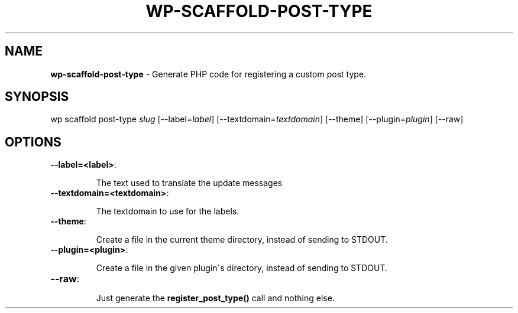 .\" generated with Ronn/v0.7.3
.\" http://github.com/rtomayko/ronn/tree/0.7.3
.
.TH "WP\-SCAFFOLD\-POST\-TYPE" "1" "" "WP-CLI"
.
.SH "NAME"
\fBwp\-scaffold\-post\-type\fR \- Generate PHP code for registering a custom post type\.
.
.SH "SYNOPSIS"
wp scaffold post\-type \fIslug\fR [\-\-label=\fIlabel\fR] [\-\-textdomain=\fItextdomain\fR] [\-\-theme] [\-\-plugin=\fIplugin\fR] [\-\-raw]
.
.SH "OPTIONS"
.
.TP
\fB\-\-label=<label>\fR:
.
.IP
The text used to translate the update messages
.
.TP
\fB\-\-textdomain=<textdomain>\fR:
.
.IP
The textdomain to use for the labels\.
.
.TP
\fB\-\-theme\fR:
.
.IP
Create a file in the current theme directory, instead of sending to STDOUT\.
.
.TP
\fB\-\-plugin=<plugin>\fR:
.
.IP
Create a file in the given plugin\'s directory, instead of sending to STDOUT\.
.
.TP
\fB\-\-raw\fR:
.
.IP
Just generate the \fBregister_post_type()\fR call and nothing else\.

